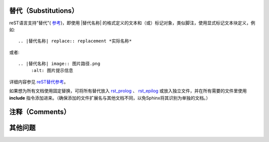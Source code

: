 替代（Substitutions）
====================

reST语言支持"替代"( `参考 <http://docutils.sourceforge.net/docs/ref/rst/restructuredtext.html#substitution-definitions>`_)，即使用 |替代名称| 的格式定义的文本和（或）标记对象，类似脚注，使用显式标记文本块定义，例如::

	.. |替代名称| replace:: replacement *实际名称*

或者::

	.. |替代名称| image:: 图片路径.png
             :alt: 图片提示信息

详细内容参见 `reST替代参考 <http://docutils.sourceforge.net/docs/ref/rst/restructuredtext.html#substitution-definitions>`_。

如果想为所有文档使用固定替换，可将所有替代放入 `rst_prolog <http://www.sphinx-doc.org/en/master/config.html#confval-rst_prolog>`_ 、 `rst_epilog <http://www.sphinx-doc.org/en/master/config.html#confval-rst_epilog>`_ 或放入独立文件，并在所有需要的文件里使用 **include** 指令添加进来。（确保添加的文件扩展名与其他文档不同，以免Sphinx将其识别为单独的文档。）

注释（Comments）
====================


其他问题
====================
